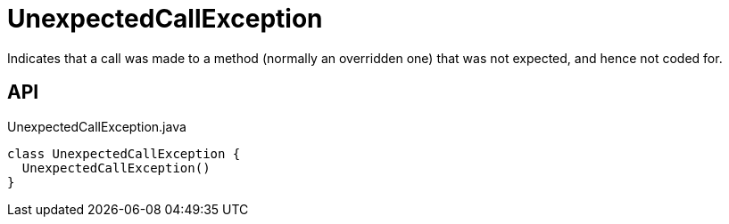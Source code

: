 = UnexpectedCallException
:Notice: Licensed to the Apache Software Foundation (ASF) under one or more contributor license agreements. See the NOTICE file distributed with this work for additional information regarding copyright ownership. The ASF licenses this file to you under the Apache License, Version 2.0 (the "License"); you may not use this file except in compliance with the License. You may obtain a copy of the License at. http://www.apache.org/licenses/LICENSE-2.0 . Unless required by applicable law or agreed to in writing, software distributed under the License is distributed on an "AS IS" BASIS, WITHOUT WARRANTIES OR  CONDITIONS OF ANY KIND, either express or implied. See the License for the specific language governing permissions and limitations under the License.

Indicates that a call was made to a method (normally an overridden one) that was not expected, and hence not coded for.

== API

[source,java]
.UnexpectedCallException.java
----
class UnexpectedCallException {
  UnexpectedCallException()
}
----

